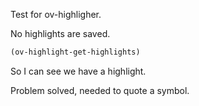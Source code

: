 Test for ov-highligher.

No highlights are saved.

#+BEGIN_SRC emacs-lisp
(ov-highlight-get-highlights)
#+END_SRC

#+RESULTS:
| 13 | 22 | (ov-type typo ov-highlight t help-echo tpyo face (:background PaleVioletRed1)) |

So I can see we have a highlight.

Problem solved, needed to quote a symbol.

#  ov-highlight-data: KCgxMyAyMiAob3YtdHlwZSAidHlwbyIgb3YtaGlnaGxpZ2h0IHQgaGVscC1lY2hvICJ0cHlvIiBmYWNlICg6YmFja2dyb3VuZCAiUGFsZVZpb2xldFJlZDEiKSkpKQ==

# Local Variables:
# eval: (ov-highlight-load)
# End:
